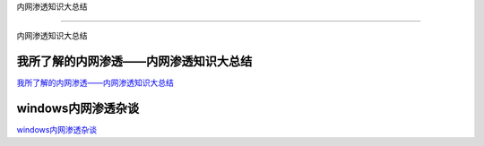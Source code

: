 内网渗透知识大总结

===========================

内网渗透知识大总结



我所了解的内网渗透——内网渗透知识大总结
-----------------

`我所了解的内网渗透——内网渗透知识大总结`_


.. _我所了解的内网渗透——内网渗透知识大总结: https://www.anquanke.com/post/id/92646



windows内网渗透杂谈
-----------------

`windows内网渗透杂谈`_


.. _windows内网渗透杂谈: https://bl4ck.in/penetration/2017/03/20/windows%E5%86%85%E7%BD%91%E6%B8%97%E9%80%8F%E6%9D%82%E8%B0%88.html



